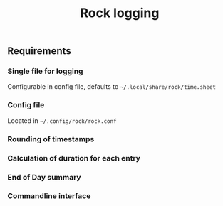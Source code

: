 #+title: Rock logging

** Requirements
*** Single file for logging
Configurable in config file, defaults to ~~/.local/share/rock/time.sheet~
*** Config file
Located in ~~/.config/rock/rock.conf~
*** Rounding of timestamps
*** Calculation of duration for each entry
*** End of Day summary
*** Commandline interface
